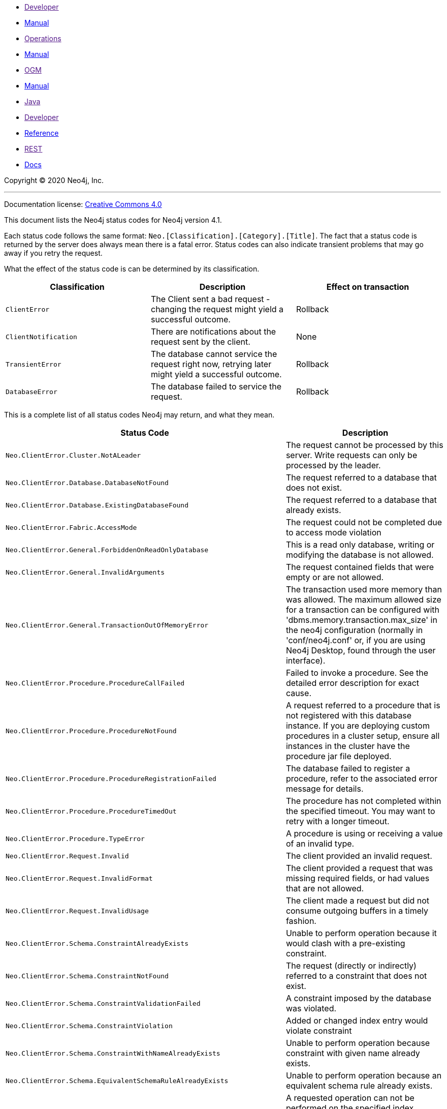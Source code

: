* link:[Developer]
* https://neo4j.com/docs/developer-manual/current/[Manual]
* link:[Operations]
* https://neo4j.com/docs/operations-manual/current/[Manual]
* link:[OGM]
* https://neo4j.com/docs/ogm-manual/current/[Manual]
* link:[Java]
* link:[Developer]
* https://neo4j.com/docs/java-reference/current/[Reference]
* link:[REST]
* https://neo4j.com/docs/rest-docs/current/[Docs]

[[search-results]]

[[status-codes]]

Copyright © 2020 Neo4j, Inc.

'''''

Documentation license: https://neo4j.com/docs/license/[Creative Commons 4.0]

This document lists the Neo4j status codes for Neo4j version 4.1.

Each status code follows the same format: `Neo.[Classification].[Category].[Title]`. The fact that a status code is returned by the server does always mean there is a fatal error. Status codes can also indicate transient problems that may go away if you retry the request.

What the effect of the status code is can be determined by its classification.

[[_classifications]]

[[d0e32]]
[cols="<,<,<",options="header",]
|===
|Classification |Description |Effect on transaction
|`ClientError` |The Client sent a bad request - changing the request might yield a successful outcome. |Rollback
|`ClientNotification` |There are notifications about the request sent by the client. |None
|`TransientError` |The database cannot service the request right now, retrying later might yield a successful outcome. |Rollback
|`DatabaseError` |The database failed to service the request. |Rollback
|===

[[_status_codes]]

This is a complete list of all status codes Neo4j may return, and what they mean.

[[d0e95]]
[cols="<,<",options="header",]
|===
|Status Code |Description
|`Neo.ClientError.Cluster.NotALeader` |The request cannot be processed by this server. Write requests can only be processed by the leader.
|`Neo.ClientError.Database.DatabaseNotFound` |The request referred to a database that does not exist.
|`Neo.ClientError.Database.ExistingDatabaseFound` |The request referred to a database that already exists.
|`Neo.ClientError.Fabric.AccessMode` |The request could not be completed due to access mode violation
|`Neo.ClientError.General.ForbiddenOnReadOnlyDatabase` |This is a read only database, writing or modifying the database is not allowed.
|`Neo.ClientError.General.InvalidArguments` |The request contained fields that were empty or are not allowed.
|`Neo.ClientError.General.TransactionOutOfMemoryError` |The transaction used more memory than was allowed. The maximum allowed size for a transaction can be configured with 'dbms.memory.transaction.max_size' in the neo4j configuration (normally in 'conf/neo4j.conf' or, if you are using Neo4j Desktop, found through the user interface).
|`Neo.ClientError.Procedure.ProcedureCallFailed` |Failed to invoke a procedure. See the detailed error description for exact cause.
|`Neo.ClientError.Procedure.ProcedureNotFound` |A request referred to a procedure that is not registered with this database instance. If you are deploying custom procedures in a cluster setup, ensure all instances in the cluster have the procedure jar file deployed.
|`Neo.ClientError.Procedure.ProcedureRegistrationFailed` |The database failed to register a procedure, refer to the associated error message for details.
|`Neo.ClientError.Procedure.ProcedureTimedOut` |The procedure has not completed within the specified timeout. You may want to retry with a longer timeout.
|`Neo.ClientError.Procedure.TypeError` |A procedure is using or receiving a value of an invalid type.
|`Neo.ClientError.Request.Invalid` |The client provided an invalid request.
|`Neo.ClientError.Request.InvalidFormat` |The client provided a request that was missing required fields, or had values that are not allowed.
|`Neo.ClientError.Request.InvalidUsage` |The client made a request but did not consume outgoing buffers in a timely fashion.
|`Neo.ClientError.Schema.ConstraintAlreadyExists` |Unable to perform operation because it would clash with a pre-existing constraint.
|`Neo.ClientError.Schema.ConstraintNotFound` |The request (directly or indirectly) referred to a constraint that does not exist.
|`Neo.ClientError.Schema.ConstraintValidationFailed` |A constraint imposed by the database was violated.
|`Neo.ClientError.Schema.ConstraintViolation` |Added or changed index entry would violate constraint
|`Neo.ClientError.Schema.ConstraintWithNameAlreadyExists` |Unable to perform operation because constraint with given name already exists.
|`Neo.ClientError.Schema.EquivalentSchemaRuleAlreadyExists` |Unable to perform operation because an equivalent schema rule already exists.
|`Neo.ClientError.Schema.ForbiddenOnConstraintIndex` |A requested operation can not be performed on the specified index because the index is part of a constraint. If you want to drop the index, for instance, you must drop the constraint.
|`Neo.ClientError.Schema.IndexAlreadyExists` |Unable to perform operation because it would clash with a pre-existing index.
|`Neo.ClientError.Schema.IndexMultipleFound` |The request referenced an index by its schema, and multiple matching indexes were found.
|`Neo.ClientError.Schema.IndexNotApplicable` |The request did not contain the properties required by the index.
|`Neo.ClientError.Schema.IndexNotFound` |The request (directly or indirectly) referred to an index that does not exist.
|`Neo.ClientError.Schema.IndexWithNameAlreadyExists` |Unable to perform operation because index with given name already exists.
|`Neo.ClientError.Schema.RepeatedLabelInSchema` |Unable to create index or constraint because schema had a repeated label.
|`Neo.ClientError.Schema.RepeatedPropertyInCompositeSchema` |Unable to create index or constraint because schema had a repeated property.
|`Neo.ClientError.Schema.RepeatedRelationshipTypeInSchema` |Unable to create index or constraint because schema had a repeated relationship type.
|`Neo.ClientError.Schema.TokenNameError` |A token name, such as a label, relationship type or property key, used is not valid. Tokens cannot be empty strings and cannot be null.
|`Neo.ClientError.Security.AuthenticationRateLimit` |The client has provided incorrect authentication details too many times in a row.
|`Neo.ClientError.Security.AuthorizationExpired` |The stored authorization info has expired. Please reconnect.
|`Neo.ClientError.Security.CredentialsExpired` |The credentials have expired and need to be updated.
|`Neo.ClientError.Security.Forbidden` |An attempt was made to perform an unauthorized action.
|`Neo.ClientError.Security.Unauthorized` |The client is unauthorized due to authentication failure.
|`Neo.ClientError.Statement.AccessMode` |The request could not be completed due to access mode violation
|`Neo.ClientError.Statement.ArgumentError` |The statement is attempting to perform operations using invalid arguments
|`Neo.ClientError.Statement.ArithmeticError` |Invalid use of arithmetic, such as dividing by zero.
|`Neo.ClientError.Statement.ConstraintVerificationFailed` |A constraint imposed by the statement is violated by the data in the database.
|`Neo.ClientError.Statement.EntityNotFound` |The statement refers to a non-existent entity.
|`Neo.ClientError.Statement.ExternalResourceFailed` |Access to an external resource failed
|`Neo.ClientError.Statement.NotSystemDatabaseError` |This is an administration command and it should be executed against the system database.
|`Neo.ClientError.Statement.NotSystemDatabaseOnLeaderError` |This is an administration command and it should be executed against the LEADER server of the system database.
|`Neo.ClientError.Statement.ParameterMissing` |The statement refers to a parameter that was not provided in the request.
|`Neo.ClientError.Statement.PropertyNotFound` |The statement refers to a non-existent property.
|`Neo.ClientError.Statement.RuntimeUnsupportedError` |This query is not supported by the chosen runtime.
|`Neo.ClientError.Statement.SemanticError` |The statement is syntactically valid, but expresses something that the database cannot do.
|`Neo.ClientError.Statement.SyntaxError` |The statement contains invalid or unsupported syntax.
|`Neo.ClientError.Statement.TypeError` |The statement is attempting to perform operations on values with types that are not supported by the operation.
|`Neo.ClientError.Transaction.ForbiddenDueToTransactionType` |The transaction is of the wrong type to service the request. For instance, a transaction that has had schema modifications performed in it cannot be used to subsequently perform data operations, and vice versa.
|`Neo.ClientError.Transaction.InvalidBookmark` |Supplied bookmark cannot be interpreted. You should only supply a bookmark that was previously generated by Neo4j. Maybe you have generated your own bookmark, or modified a bookmark since it was generated by Neo4j.
|`Neo.ClientError.Transaction.InvalidBookmarkMixture` |Mixing bookmarks generated by different databases is forbidden.You should only chain bookmarks that are generated from the same database. You may however chain bookmarks generated from system database with bookmarks from another database.
|`Neo.ClientError.Transaction.TransactionAccessedConcurrently` |There were concurrent requests accessing the same transaction, which is not allowed.
|`Neo.ClientError.Transaction.TransactionHookFailed` |Transaction hook failure.
|`Neo.ClientError.Transaction.TransactionMarkedAsFailed` |Transaction was marked as both successful and failed. Failure takes precedence and so this transaction was rolled back although it may have looked like it was going to be committed
|`Neo.ClientError.Transaction.TransactionNotFound` |The request referred to a transaction that does not exist.
|`Neo.ClientError.Transaction.TransactionTimedOut` |The transaction has not completed within the specified timeout (dbms.transaction.timeout). You may want to retry with a longer timeout.
|`Neo.ClientError.Transaction.TransactionValidationFailed` |Transaction changes did not pass validation checks
|`Neo.ClientNotification.Procedure.ProcedureWarning` |The query used a procedure that generated a warning.
|`Neo.ClientNotification.Statement.CartesianProductWarning` |This query builds a cartesian product between disconnected patterns.
|`Neo.ClientNotification.Statement.DynamicPropertyWarning` |Queries using dynamic properties will use neither index seeks nor index scans for those properties
|`Neo.ClientNotification.Statement.EagerOperatorWarning` |The execution plan for this query contains the Eager operator, which forces all dependent data to be materialized in main memory before proceeding
|`Neo.ClientNotification.Statement.ExhaustiveShortestPathWarning` |Exhaustive shortest path has been planned for your query that means that shortest path graph algorithm might not be used to find the shortest path. Hence an exhaustive enumeration of all paths might be used in order to find the requested shortest path.
|`Neo.ClientNotification.Statement.ExperimentalFeature` |This feature is experimental and should not be used in production systems.
|`Neo.ClientNotification.Statement.FeatureDeprecationWarning` |This feature is deprecated and will be removed in future versions.
|`Neo.ClientNotification.Statement.JoinHintUnfulfillableWarning` |The database was unable to plan a hinted join.
|`Neo.ClientNotification.Statement.NoApplicableIndexWarning` |Adding a schema index may speed up this query.
|`Neo.ClientNotification.Statement.RuntimeUnsupportedWarning` |This query is not supported by the chosen runtime.
|`Neo.ClientNotification.Statement.SuboptimalIndexForWildcardQuery` |Index cannot execute wildcard query efficiently
|`Neo.ClientNotification.Statement.UnboundedVariableLengthPatternWarning` |The provided pattern is unbounded, consider adding an upper limit to the number of node hops.
|`Neo.ClientNotification.Statement.UnknownLabelWarning` |The provided label is not in the database.
|`Neo.ClientNotification.Statement.UnknownPropertyKeyWarning` |The provided property key is not in the database
|`Neo.ClientNotification.Statement.UnknownRelationshipTypeWarning` |The provided relationship type is not in the database.
|`Neo.DatabaseError.Database.DatabaseLimitReached` |The limit to number of databases has been reached.
|`Neo.DatabaseError.Database.UnableToStartDatabase` |Unable to start database.
|`Neo.DatabaseError.Database.Unknown` |Unknown database management error
|`Neo.DatabaseError.Fabric.RemoteExecutionFailed` |The database was unable to execute a remote part of the statement.
|`Neo.DatabaseError.General.IndexCorruptionDetected` |The request (directly or indirectly) referred to an index that is in a failed state. The index needs to be dropped and recreated manually.
|`Neo.DatabaseError.General.SchemaCorruptionDetected` |A malformed schema rule was encountered. Please contact your support representative.
|`Neo.DatabaseError.General.StorageDamageDetected` |Expected set of files not found on disk. Please restore from backup.
|`Neo.DatabaseError.General.UnknownError` |An unknown error occurred.
|`Neo.DatabaseError.Schema.ConstraintCreationFailed` |Creating a requested constraint failed.
|`Neo.DatabaseError.Schema.ConstraintDropFailed` |The database failed to drop a requested constraint.
|`Neo.DatabaseError.Schema.IndexCreationFailed` |Failed to create an index.
|`Neo.DatabaseError.Schema.IndexDropFailed` |The database failed to drop a requested index.
|`Neo.DatabaseError.Schema.LabelAccessFailed` |The request accessed a label that did not exist.
|`Neo.DatabaseError.Schema.PropertyKeyAccessFailed` |The request accessed a property that does not exist.
|`Neo.DatabaseError.Schema.RelationshipTypeAccessFailed` |The request accessed a relationship type that does not exist.
|`Neo.DatabaseError.Schema.SchemaRuleAccessFailed` |The request referred to a schema rule that does not exist.
|`Neo.DatabaseError.Schema.SchemaRuleDuplicateFound` |The request referred to a schema rule that is defined multiple times.
|`Neo.DatabaseError.Schema.TokenLimitReached` |The maximum number of tokens of this type has been reached, no more tokens of this type can be created.
|`Neo.DatabaseError.Statement.CodeGenerationFailed` |The database was unable to generate code for the query. A stacktrace can be found in the debug.log.
|`Neo.DatabaseError.Statement.ExecutionFailed` |The database was unable to execute the statement.
|`Neo.DatabaseError.Statement.RemoteExecutionFailed` |The database was unable to execute a remote part of the statement.
|`Neo.DatabaseError.Transaction.TransactionCommitFailed` |The database was unable to commit the transaction.
|`Neo.DatabaseError.Transaction.TransactionLogError` |The database was unable to write transaction to log.
|`Neo.DatabaseError.Transaction.TransactionRollbackFailed` |The database was unable to roll back the transaction.
|`Neo.DatabaseError.Transaction.TransactionStartFailed` |The database was unable to start the transaction.
|`Neo.TransientError.Cluster.ReplicationFailure` |Replication failure.
|`Neo.TransientError.Cluster.Routing` |Unable to route the request to the appropriate server
|`Neo.TransientError.Database.DatabaseUnavailable` |The database is not currently available to serve your request, refer to the database logs for more details. Retrying your request at a later time may succeed.
|`Neo.TransientError.General.MemoryPoolOutOfMemoryError` |The memory pool limit was exceeded. The corresponding setting can be found in the error message
|`Neo.TransientError.General.OutOfMemoryError` |There is not enough memory to perform the current task. Please try increasing 'dbms.memory.heap.max_size' in the neo4j configuration (normally in 'conf/neo4j.conf' or, if you are using Neo4j Desktop, found through the user interface) or if you are running an embedded installation increase the heap by using '-Xmx' command line flag, and then restart the database.
|`Neo.TransientError.General.StackOverFlowError` |There is not enough stack size to perform the current task. This is generally considered to be a database error, so please contact Neo4j support. You could try increasing the stack size: for example to set the stack size to 2M, add `dbms.jvm.additional=-Xss2M' to in the neo4j configuration (normally in 'conf/neo4j.conf' or, if you are using Neo4j Desktop, found through the user interface) or if you are running an embedded installation just add -Xss2M as command line flag.
|`Neo.TransientError.General.TransactionMemoryLimit` |There is not enough memory to perform the current task. Please try increasing 'dbms.memory.off_heap.max_size' in the neo4j configuration (normally in 'conf/neo4j.conf' or, if you are using Neo4j Desktop, found through the user interface), and then restart the database.
|`Neo.TransientError.Request.NoThreadsAvailable` |There are no available threads to serve this request at the moment. You can retry at a later time or consider increasing max thread pool size for bolt connector(s).
|`Neo.TransientError.Security.AuthProviderFailed` |An auth provider request failed.
|`Neo.TransientError.Security.AuthProviderTimeout` |An auth provider request timed out.
|`Neo.TransientError.Security.ModifiedConcurrently` |The user was modified concurrently to this request.
|`Neo.TransientError.Transaction.BookmarkTimeout` |Bookmark wait timed out. Database has not reached the specified version
|`Neo.TransientError.Transaction.ConstraintsChanged` |Database constraints changed since the start of this transaction
|`Neo.TransientError.Transaction.DeadlockDetected` |This transaction, and at least one more transaction, has acquired locks in a way that it will wait indefinitely, and the database has aborted it. Retrying this transaction will most likely be successful.
|`Neo.TransientError.Transaction.Interrupted` |Interrupted while waiting.
|`Neo.TransientError.Transaction.LeaseExpired` |The lease under which this transaction was started is no longer valid.
|`Neo.TransientError.Transaction.LockAcquisitionTimeout` |Unable to acquire lock within configured timeout (dbms.lock.acquisition.timeout).
|`Neo.TransientError.Transaction.LockClientStopped` |The transaction has been terminated, so no more locks can be acquired. This can occur because the transaction ran longer than the configured transaction timeout, or because a human operator manually terminated the transaction, or because the database is shutting down.
|`Neo.TransientError.Transaction.MaximumTransactionLimitReached` |Unable to start new transaction since the maximum number of concurrently executing transactions is reached (dbms.transaction.concurrent.maximum). You can retry at a later time or consider increasing allowed maximum of concurrent transactions.
|`Neo.TransientError.Transaction.Outdated` |Transaction has seen state which has been invalidated by applied updates while transaction was active. Transaction may succeed if retried.
|`Neo.TransientError.Transaction.Terminated` |Explicitly terminated by the user.
|===
